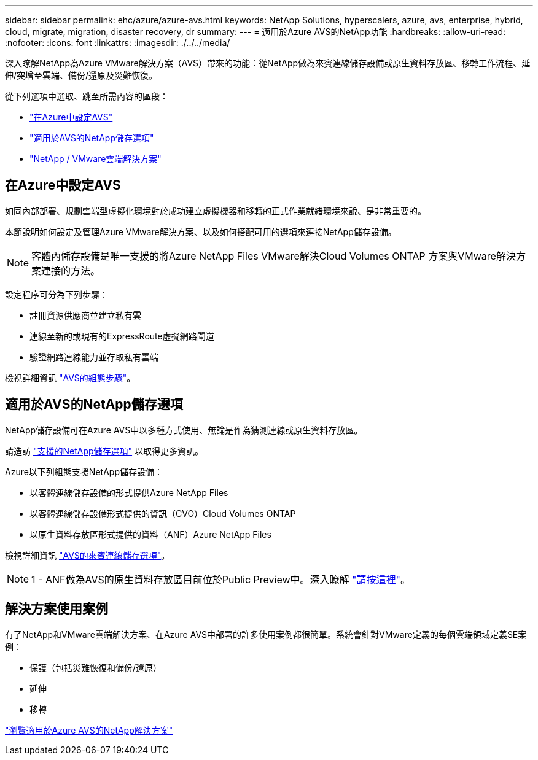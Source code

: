 ---
sidebar: sidebar 
permalink: ehc/azure/azure-avs.html 
keywords: NetApp Solutions, hyperscalers, azure, avs, enterprise, hybrid, cloud, migrate, migration, disaster recovery, dr 
summary:  
---
= 適用於Azure AVS的NetApp功能
:hardbreaks:
:allow-uri-read: 
:nofooter: 
:icons: font
:linkattrs: 
:imagesdir: ./../../media/


[role="lead"]
深入瞭解NetApp為Azure VMware解決方案（AVS）帶來的功能：從NetApp做為來賓連線儲存設備或原生資料存放區、移轉工作流程、延伸/突增至雲端、備份/還原及災難恢復。

從下列選項中選取、跳至所需內容的區段：

* link:#config["在Azure中設定AVS"]
* link:#datastore["適用於AVS的NetApp儲存選項"]
* link:#solutions["NetApp / VMware雲端解決方案"]




== 在Azure中設定AVS

如同內部部署、規劃雲端型虛擬化環境對於成功建立虛擬機器和移轉的正式作業就緒環境來說、是非常重要的。

本節說明如何設定及管理Azure VMware解決方案、以及如何搭配可用的選項來連接NetApp儲存設備。


NOTE: 客體內儲存設備是唯一支援的將Azure NetApp Files VMware解決Cloud Volumes ONTAP 方案與VMware解決方案連接的方法。

設定程序可分為下列步驟：

* 註冊資源供應商並建立私有雲
* 連線至新的或現有的ExpressRoute虛擬網路閘道
* 驗證網路連線能力並存取私有雲端


檢視詳細資訊 link:azure-setup.html["AVS的組態步驟"]。



== 適用於AVS的NetApp儲存選項

NetApp儲存設備可在Azure AVS中以多種方式使用、無論是作為猜測連線或原生資料存放區。

請造訪 link:ehc-support-configs.html["支援的NetApp儲存選項"] 以取得更多資訊。

Azure以下列組態支援NetApp儲存設備：

* 以客體連線儲存設備的形式提供Azure NetApp Files
* 以客體連線儲存設備形式提供的資訊（CVO）Cloud Volumes ONTAP
* 以原生資料存放區形式提供的資料（ANF）Azure NetApp Files


檢視詳細資訊 link:azure-guest.html["AVS的來賓連線儲存選項"]。


NOTE: 1 - ANF做為AVS的原生資料存放區目前位於Public Preview中。深入瞭解 https://docs.microsoft.com/en-us/azure/azure-vmware/attach-azure-netapp-files-to-azure-vmware-solution-hosts?branch=main&tabs=azure-portal["請按這裡"]。



== 解決方案使用案例

有了NetApp和VMware雲端解決方案、在Azure AVS中部署的許多使用案例都很簡單。系統會針對VMware定義的每個雲端領域定義SE案例：

* 保護（包括災難恢復和備份/還原）
* 延伸
* 移轉


link:azure-solutions.html["瀏覽適用於Azure AVS的NetApp解決方案"]
